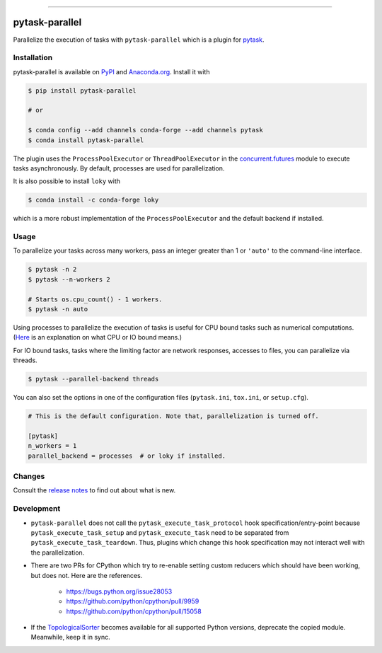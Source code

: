 .. image:: https://img.shields.io/pypi/v/pytask-parallel?color=blue
    :alt: PyPI
    :target: https://pypi.org/project/pytask-parallel

.. image:: https://img.shields.io/pypi/pyversions/pytask-parallel
    :alt: PyPI - Python Version
    :target: https://pypi.org/project/pytask-parallel

.. image:: https://anaconda.org/pytask/pytask-parallel/badges/version.svg
    :target: https://anaconda.org/pytask/pytask-parallel

.. image:: https://anaconda.org/pytask/pytask-parallel/badges/platforms.svg
    :target: https://anaconda.org/pytask/pytask-parallel

.. image:: https://img.shields.io/pypi/l/pytask-parallel
    :alt: PyPI - License

.. image:: https://github.com/pytask-dev/pytask-parallel/workflows/Continuous%20Integration%20Workflow/badge.svg?branch=main
    :target: https://github.com/pytask-dev/pytask/actions?query=branch%3Amain

.. image:: https://codecov.io/gh/pytask-dev/pytask-parallel/branch/main/graph/badge.svg
    :target: https://codecov.io/gh/pytask-dev/pytask-parallel

.. image:: https://results.pre-commit.ci/badge/github/pytask-dev/pytask-parallel/main.svg
    :target: https://results.pre-commit.ci/latest/github/pytask-dev/pytask-parallel/main
    :alt: pre-commit.ci status

.. image:: https://img.shields.io/badge/code%20style-black-000000.svg
    :target: https://github.com/psf/black

------

pytask-parallel
===============

Parallelize the execution of tasks with ``pytask-parallel`` which is a plugin for
`pytask <https://github.com/pytask-dev/pytask>`_.


Installation
------------

pytask-parallel is available on `PyPI <https://pypi.org/project/pytask-parallel>`_ and
`Anaconda.org <https://anaconda.org/pytask/pytask-parallel>`_. Install it with

.. code-block:: console

    $ pip install pytask-parallel

    # or

    $ conda config --add channels conda-forge --add channels pytask
    $ conda install pytask-parallel

The plugin uses the ``ProcessPoolExecutor`` or ``ThreadPoolExecutor`` in the
`concurrent.futures <https://docs.python.org/3/library/concurrent.futures.html>`_ module
to execute tasks asynchronously. By default, processes are used for parallelization.

It is also possible to install ``loky`` with

.. code-block:: console

    $ conda install -c conda-forge loky

which is a more robust implementation of the ``ProcessPoolExecutor`` and the default
backend if installed.


Usage
-----

To parallelize your tasks across many workers, pass an integer greater than 1 or
``'auto'`` to the command-line interface.

.. code-block:: console

    $ pytask -n 2
    $ pytask --n-workers 2

    # Starts os.cpu_count() - 1 workers.
    $ pytask -n auto


Using processes to parallelize the execution of tasks is useful for CPU bound tasks such
as numerical computations. (`Here <https://stackoverflow.com/a/868577/7523785>`_ is an
explanation on what CPU or IO bound means.)

For IO bound tasks, tasks where the limiting factor are network responses, accesses to
files, you can parallelize via threads.

.. code-block:: console

    $ pytask --parallel-backend threads

You can also set the options in one of the configuration files (``pytask.ini``,
``tox.ini``, or ``setup.cfg``).

.. code-block:: ini

    # This is the default configuration. Note that, parallelization is turned off.

    [pytask]
    n_workers = 1
    parallel_backend = processes  # or loky if installed.


Changes
-------

Consult the `release notes <CHANGES.rst>`_ to find out about what is new.


Development
-----------

- ``pytask-parallel`` does not call the ``pytask_execute_task_protocol`` hook
  specification/entry-point because ``pytask_execute_task_setup`` and
  ``pytask_execute_task`` need to be separated from ``pytask_execute_task_teardown``.
  Thus, plugins which change this hook specification may not interact well with the
  parallelization.

- There are two PRs for CPython which try to re-enable setting custom reducers which
  should have been working, but does not. Here are the references.

    + https://bugs.python.org/issue28053
    + https://github.com/python/cpython/pull/9959
    + https://github.com/python/cpython/pull/15058

- If the `TopologicalSorter <https://docs.python.org/3.9/library/
  graphlib.html?highlight=graphlib#module-graphlib>`_ becomes available for all
  supported Python versions, deprecate the copied module. Meanwhile, keep it in sync.
